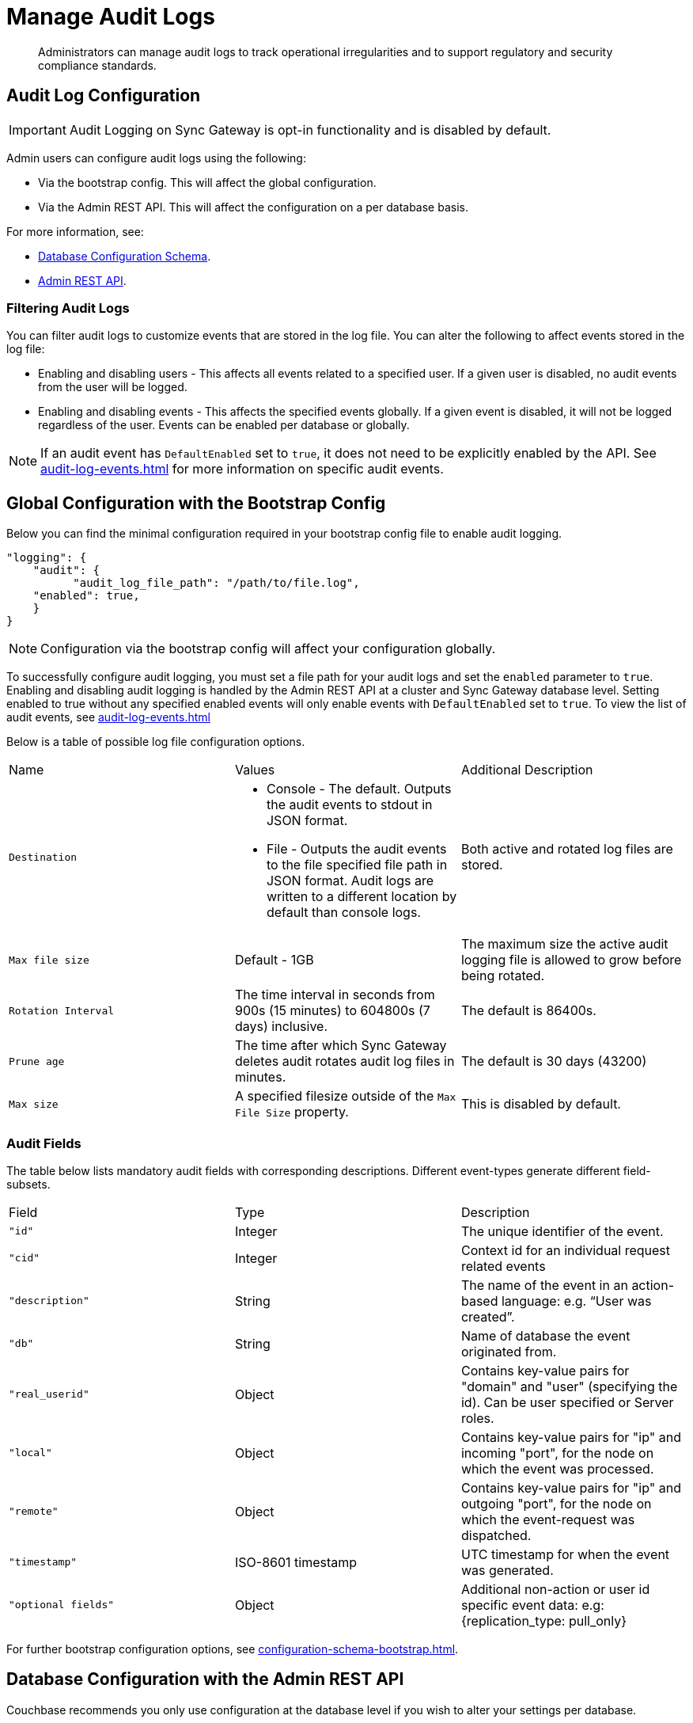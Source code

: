 = Manage Audit Logs
:page-edition: Enterprise
:description: Administrators can manage audit logs to track operational irregularities and to support regulatory and security compliance standards.

[abstract]
{description}

== Audit Log Configuration

IMPORTANT: Audit Logging on Sync Gateway is opt-in functionality and is disabled by default.

Admin users can configure audit logs using the following:

* Via the bootstrap config.
This will affect the global configuration.

* Via the Admin REST API.
This will affect the configuration on a per database basis.

For more information, see:

* xref:configuration-schema-database.adoc[Database Configuration Schema].

* xref:rest_api_admin.adoc[Admin REST API].

=== Filtering Audit Logs

You can filter audit logs to customize events that are stored in the log file. 
You can alter the following to affect events stored in the log file:

* Enabling and disabling users - This affects all events related to a specified user.
If a given user is disabled, no audit events from the user will be logged.

* Enabling and disabling events - This affects the specified events globally.
If a given event is disabled, it will not be logged regardless of the user.
Events can be enabled per database or globally.

NOTE: If an audit event has `DefaultEnabled` set to `true`, it does not need to be explicitly enabled by the API.
See xref:audit-log-events.adoc[] for more information on specific audit events.

== Global Configuration with the Bootstrap Config

Below you can find the minimal configuration required in your bootstrap config file to enable audit logging.

[source, json, indent=0]
----

"logging": {
    "audit": {
	  "audit_log_file_path": "/path/to/file.log",
    "enabled": true,
    }
}

----

NOTE: Configuration via the bootstrap config will affect your configuration globally.

To successfully configure audit logging, you must set a file path for your audit logs and set the `enabled` parameter to `true`.
Enabling and disabling audit logging is handled by the Admin REST API at a cluster and Sync Gateway database level.
Setting enabled to true without any specified enabled events will only enable events with `DefaultEnabled` set to `true`. 
To view the list of audit events, see xref:audit-log-events.adoc[]

Below is a table of possible log file configuration options.

[cols="3*"]
|===

| Name | Values | Additional Description

| `Destination`
a|

* Console - The default.
Outputs the audit events to stdout in JSON format.

* File - Outputs the audit events to the file specified file path in JSON format.
Audit logs are written to a different location by default than console logs.

| Both active and rotated log files are stored.

| `Max file size`
| Default - 1GB
| The maximum size the active audit logging file is allowed to grow before being rotated.

| `Rotation Interval`
| The time interval in seconds from 900s (15 minutes) to 604800s (7 days) inclusive. 
| The default is 86400s.

| `Prune age`
| The time after which Sync Gateway deletes audit rotates audit log files in minutes. 
| The default is 30 days (43200)

| `Max size`
| A specified filesize outside of the `Max File Size` property.
| This is disabled by default.

|===

=== Audit Fields 

The table below lists mandatory audit fields with corresponding descriptions. 
Different event-types generate different field-subsets.

[cols="3*"]
|===

| Field | Type | Description

|`"id"`
|Integer
|The unique identifier of the event.

|`"cid"`
|Integer
|Context id for an individual request related events

|`"description"`
|String
|The name of the event in an action-based language: e.g. “User was created”.

|`"db"`
|String
|Name of database the event originated from.

|`"real_userid"`
|Object
|Contains key-value pairs for "domain" and "user" (specifying the id). Can be user specified or Server roles.

|`"local"`
|Object
|Contains key-value pairs for "ip" and incoming "port", for the node on which the event was processed.

|`"remote"`
|Object
|Contains key-value pairs for "ip" and outgoing "port", for the node on which the event-request was dispatched.

|`"timestamp"`
|ISO-8601 timestamp
|UTC timestamp for when the event was generated.

|`"optional fields"`
|Object
|Additional non-action or user id specific event data: e.g: {replication_type: pull_only}

|===

For further bootstrap configuration options, see xref:configuration-schema-bootstrap.adoc[].

== Database Configuration with the Admin REST API

Couchbase recommends you only use configuration at the database level if you wish to alter your settings per database. 

You can configure audit events at runtime without modifying the entire database using the following HTTP request methods with the xref:rest_api_admin.adoc[Admin REST API]:

* xref:rest_api_admin.adoc#tag/Database-Configuration/operation/get_db-_config-audit[GET /{db}/_config/audit]
* xref:rest_api_admin.adoc#tag/Database-Configuration/operation/put_db-_config-audit[PUT /{db}/_config/audit (replace)]
* xref:rest_api_admin.adoc#tag/Database-Configuration/operation/post_db-_config-audit[POST /{db}/_config/audit (upsert)]

These request methods apply changes at the database level.
Below you can find examples demonstrating use of the above methods.

IMPORTANT: If you enable audit logging in your bootstrap config it is enabled globally.
Conversely, it is important to note that if audit logging is enabled in your database config but *not* your bootstrap config, no audit logging will occur.

.Get the database audit configuration
====
In this example:

* `$BASEURL` is the protocol and host for the Sync Gateway Admin API, for example `http://localhost`.
* `$DB` is the name of the database.

.Request
[source,shell]
----
curl "$BASEURL:4985/$DB/_config/audit"
----

.Response
[source,json]
----
{

    "enabled": true,
    "events": 

{

    "53270": true,
    "53271": true

},
"disabled_users": 
[

    {
        "domain": "cbs",
        "name": "user1"
    }

],
"disabled_roles": 
[

        {
            "domain": "sgw",
            "name": "role1"
        }
    ]

}
----

The payload above displays the current audit configuration with non-default events `53270 - Public HTTP API request`, and `53271 - Admin HTTP API request` enabled, and `user1` and `role1` disabled.

====

=== Disabled Users and Roles

You can filter audit events by specifying roles or users to be disabled. 
The example above shows disabling audit events for `user1` and `role1`. 

The `disabled_users` field will prevent all audit events generated by the specified users from being logged.
The `disabled_roles` field will prevent all audit events generated by the specified roles from logged.
A use case for these fields would be to exclude certain administrative users or roles that perform a large volume of automated processes to prevent bloat of trivial events causing early rotation of the log file.

Users and roles are organised into the following domains:

* `sgw` - Users and Roles that are created by and operate solely within Sync Gateway.
For more information, see xref:access-control-concepts.adoc#lbl-sgw-users[Sync Gateway defined Users and Roles]. 
* `cbs` - Users that are are RBAC controlled.
These are created on Couchbase Server.
For more information, see xref:access-control-concepts.adoc#lbl-rbac-users[RBAC Users].

.Set the entire database audit configuration with simple schema
====
In this example:

* `$BASEURL` is the protocol and host for the Sync Gateway Admin API, for example `http://localhost`.
* `$DB` is the name of the database.

.Request
[source,shell]
----
curl -X PUT "$BASEURL:4985/$DB/_config/audit"
   -H "Accept: application/json" \
   -d '{
  "enabled": true,
  "events": {
    "54001": true,
    "54003": true
  },
  "disabled_users": [
    {
      "domain": "cbs",
      "name": "user2"
    }
  ],
  "disabled_roles": [
    {
      "domain": "cbs",
      "name": "role2"
    }
  ]
}'
----
====


.Set the entire database audit configuration with verbose schema
====
In this example:

* `$BASEURL` is the protocol and host for the Sync Gateway Admin API, for example `http://localhost`.
* `$DB` is the name of the database.

.Request
[source,shell]
----
curl -X PUT "$BASEURL:4985/$DB/_config/audit"
   -H "Accept: application/json" \
   -d '{
  "enabled": true,
  "events": {
    "54001": {
      "enabled": true
    },
    "54003": {
      "enabled": true
    }
  },
  "disabled_users": [
    {
      "domain": "cbs",
      "name": "user2"
    }
  ],
  "disabled_roles": [
    {
      "domain": "cbs",
      "name": "role2"
    }
  ]
}'
----

The payloads above demonstrate that the request has overwritten the previous configuration shown in example one. 
Audit Events `54001 - Read database` and `54003 - Read all databases` will now be enabled with `user2` and `role2` disabled.
Consequently, the non-default events `53270 - Public HTTP API request`, and `53271 - Admin HTTP API request` will now be disabled, and `user1` and `role1` are now enabled.

====

.Update specified settings in the database audit configuration with simple schema
====
In this example:

* `$BASEURL` is the protocol and host for the Sync Gateway Admin API, for example `http://localhost`.
* `$DB` is the name of the database.

.Request
[source,shell]
----
curl -X POST "$BASEURL:4985/$DB/_config/audit"
   -H "Accept: application/json" \
   -d '{
  "events": {
    "54020": false
    }
  }
}'
----

The request above will prevent audit event `54020 - Database offline` events from being added to the log file.

====

.Update specified settings in the database audit configuration with verbose schema
====
In this example:

* `$BASEURL` is the protocol and host for the Sync Gateway Admin API, for example `http://localhost`.
* `$DB` is the name of the database.

.Request
[source,shell]
----
curl -X POST "$BASEURL:4985/$DB/_config/audit"
   -H "Accept: application/json" \
   -d '{
  "events": {
    "54000": {
      "enabled": false
    },
    "54003": {
      "enabled": true
    }
  }
}'
----

The request above demonstrates simultaneous disabling of the default audit event `54000 - Create database` and enabling of the non-default audit event `54003 - Read all databases`.
====

== See Also 

* xref:audit-logging.adoc[]

* xref:audit-log-events.adoc[]

* xref:sgcollect-info.adoc[]

* xref:rest_api_admin.adoc[]

* xref:rest_api_admin_static.adoc[]
